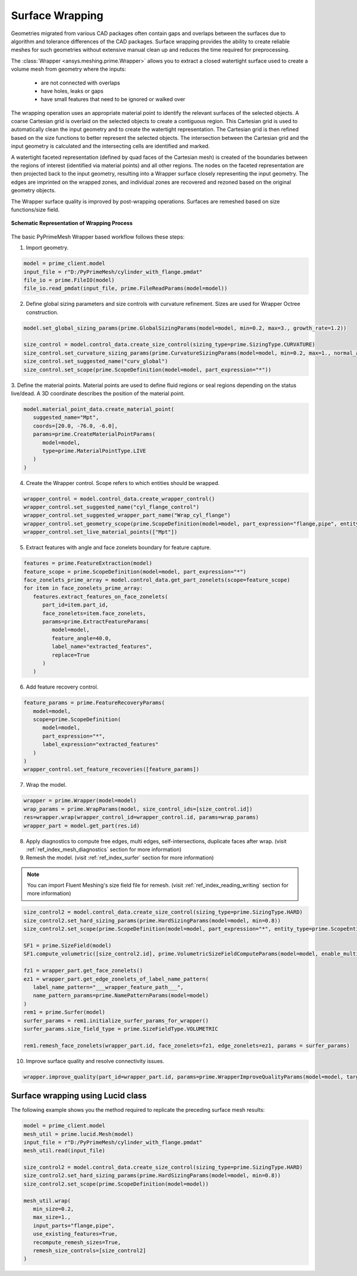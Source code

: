 .. _ref_index_wrapper:


****************
Surface Wrapping
****************

Geometries migrated from various CAD packages often contain gaps and overlaps between the surfaces due to algorithm and tolerance differences of the CAD packages.
Surface wrapping provides the ability to create reliable meshes for such geometries without extensive manual clean up and reduces the time required for preprocessing.

The :class:`Wrapper <ansys.meshing.prime.Wrapper>` allows you to extract a closed watertight surface used to create a volume mesh from geometry where the inputs:

 - are not connected with overlaps
 - have holes, leaks or gaps
 - have small features that need to be ignored or walked over

The wrapping operation uses an appropriate material point to identify the relevant surfaces of the selected objects. A coarse Cartesian grid is overlaid on the selected objects
to create a contiguous region. This Cartesian grid is used to automatically clean the input geometry and to create the watertight representation. The Cartesian grid is then refined
based on the size functions to better represent the selected objects. The intersection between the Cartesian grid and the input geometry is calculated and the intersecting cells are
identified and marked.

A watertight faceted representation (defined by quad faces of the Cartesian mesh) is created of the boundaries between the regions of interest (identified
via material points) and all other regions. The nodes on the faceted representation are then projected back to the input geometry, resulting into a Wrapper surface closely
representing the input geometry. The edges are imprinted on the wrapped zones, and individual zones are recovered and rezoned based on the original geometry objects.

The Wrapper surface quality is improved by post-wrapping operations. Surfaces are remeshed based on size functions/size field.

.. figure:: ../images/wrapper_schematic.png
    :width: 400pt
    :align: center

    **Schematic Representation of Wrapping Process**

The basic PyPrimeMesh Wrapper based workflow follows these steps:

1. Import geometry.

.. code:: python

   model = prime_client.model
   input_file = r"D:/PyPrimeMesh/cylinder_with_flange.pmdat"
   file_io = prime.FileIO(model)
   file_io.read_pmdat(input_file, prime.FileReadParams(model=model))

2. Define global sizing parameters and size controls with curvature refinement. Sizes are used for Wrapper Octree construction.

.. code:: python

   model.set_global_sizing_params(prime.GlobalSizingParams(model=model, min=0.2, max=3., growth_rate=1.2))

   size_control = model.control_data.create_size_control(sizing_type=prime.SizingType.CURVATURE)
   size_control.set_curvature_sizing_params(prime.CurvatureSizingParams(model=model, min=0.2, max=1., normal_angle=18.0))
   size_control.set_suggested_name("curv_global")
   size_control.set_scope(prime.ScopeDefinition(model=model, part_expression="*"))

3.	Define the material points. Material points are used to define fluid regions or seal regions depending on the status live/dead.
A 3D coordinate describes the position of the material point.

.. code:: python

   model.material_point_data.create_material_point(
      suggested_name="Mpt",
      coords=[20.0, -76.0, -6.0],
      params=prime.CreateMaterialPointParams(
         model=model,
         type=prime.MaterialPointType.LIVE
      )
   )

4.	Create the Wrapper control. Scope refers to which entities should be wrapped.

.. code:: python

   wrapper_control = model.control_data.create_wrapper_control()
   wrapper_control.set_suggested_name("cyl_flange_control")
   wrapper_control.set_suggested_wrapper_part_name("Wrap_cyl_flange")
   wrapper_control.set_geometry_scope(prime.ScopeDefinition(model=model, part_expression="flange,pipe", entity_type=prime.ScopeEntity.FACEANDEDGEZONELETS))
   wrapper_control.set_live_material_points(["Mpt"])

5.	Extract features with angle and face zonelets boundary for feature capture.

.. code:: python

   features = prime.FeatureExtraction(model)
   feature_scope = prime.ScopeDefinition(model=model, part_expression="*")
   face_zonelets_prime_array = model.control_data.get_part_zonelets(scope=feature_scope)
   for item in face_zonelets_prime_array:
      features.extract_features_on_face_zonelets(
         part_id=item.part_id,
         face_zonelets=item.face_zonelets,
         params=prime.ExtractFeatureParams(
            model=model,
            feature_angle=40.0,
            label_name="extracted_features",
            replace=True
         )
      )

6.	Add feature recovery control.

.. code:: python

   feature_params = prime.FeatureRecoveryParams(
      model=model,
      scope=prime.ScopeDefinition(
         model=model,
         part_expression="*",
         label_expression="extracted_features"
      )
   )
   wrapper_control.set_feature_recoveries([feature_params])

7.	Wrap the model.

.. code:: python

   wrapper = prime.Wrapper(model=model)
   wrap_params = prime.WrapParams(model, size_control_ids=[size_control.id])
   res=wrapper.wrap(wrapper_control_id=wrapper_control.id, params=wrap_params)
   wrapper_part = model.get_part(res.id)

8.	Apply diagnostics to compute free edges, multi edges, self-intersections, duplicate faces after wrap. (visit :ref:`ref_index_mesh_diagnostics` section for more information)

9. Remesh the model. (visit :ref:`ref_index_surfer` section for more information)

.. Note::
   You can import Fluent Meshing's size field file for remesh. (visit :ref:`ref_index_reading_writing` section for more information)

.. code:: python

   size_control2 = model.control_data.create_size_control(sizing_type=prime.SizingType.HARD)
   size_control2.set_hard_sizing_params(prime.HardSizingParams(model=model, min=0.8))
   size_control2.set_scope(prime.ScopeDefinition(model=model, part_expression="*", entity_type=prime.ScopeEntity.FACEANDEDGEZONELETS))

   SF1 = prime.SizeField(model)
   SF1.compute_volumetric([size_control2.id], prime.VolumetricSizeFieldComputeParams(model=model, enable_multi_threading=False))

   fz1 = wrapper_part.get_face_zonelets()
   ez1 = wrapper_part.get_edge_zonelets_of_label_name_pattern(
      label_name_pattern="___wrapper_feature_path___",
      name_pattern_params=prime.NamePatternParams(model=model)
   )
   rem1 = prime.Surfer(model)
   surfer_params = rem1.initialize_surfer_params_for_wrapper()
   surfer_params.size_field_type = prime.SizeFieldType.VOLUMETRIC

   rem1.remesh_face_zonelets(wrapper_part.id, face_zonelets=fz1, edge_zonelets=ez1, params = surfer_params)

10. Improve surface quality and resolve connectivity issues.

.. code:: python

   wrapper.improve_quality(part_id=wrapper_part.id, params=prime.WrapperImproveQualityParams(model=model, target_skewness=0.9))


Surface wrapping using Lucid class
-----------------------------------

The following example shows you the method required to replicate the preceding surface mesh results:

.. code:: python

   model = prime_client.model
   mesh_util = prime.lucid.Mesh(model)
   input_file = r"D:/PyPrimeMesh/cylinder_with_flange.pmdat"
   mesh_util.read(input_file)

   size_control2 = model.control_data.create_size_control(sizing_type=prime.SizingType.HARD)
   size_control2.set_hard_sizing_params(prime.HardSizingParams(model=model, min=0.8))
   size_control2.set_scope(prime.ScopeDefinition(model=model))

   mesh_util.wrap(
      min_size=0.2,
      max_size=1.,
      input_parts="flange,pipe",
      use_existing_features=True,
      recompute_remesh_sizes=True,
      remesh_size_controls=[size_control2]
   )
